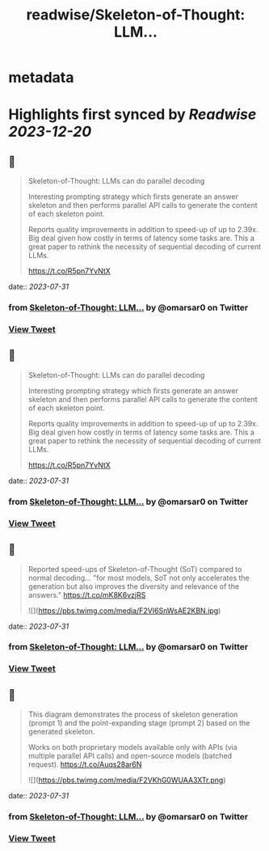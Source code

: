 :PROPERTIES:
:title: readwise/Skeleton-of-Thought: LLM...
:END:


* metadata
:PROPERTIES:
:author: [[omarsar0 on Twitter]]
:full-title: "Skeleton-of-Thought: LLM..."
:category: [[tweets]]
:url: https://twitter.com/omarsar0/status/1685832487103008768
:image-url: https://pbs.twimg.com/profile_images/939313677647282181/vZjFWtAn.jpg
:END:

* Highlights first synced by [[Readwise]] [[2023-12-20]]
** 📌
#+BEGIN_QUOTE
Skeleton-of-Thought: LLMs can do parallel decoding

Interesting prompting strategy which firsts generate an answer skeleton and then performs parallel API calls to generate the content of each skeleton point.

Reports quality improvements in addition to speed-up of up to 2.39x. Big deal given how costly in terms of latency some tasks are. This a great paper to rethink the necessity of sequential decoding of current LLMs.

https://t.co/R5pn7YvNtX 
#+END_QUOTE
    date:: [[2023-07-31]]
*** from _Skeleton-of-Thought: LLM..._ by @omarsar0 on Twitter
*** [[https://twitter.com/omarsar0/status/1685832487103008768][View Tweet]]
** 📌
#+BEGIN_QUOTE
Skeleton-of-Thought: LLMs can do parallel decoding

Interesting prompting strategy which firsts generate an answer skeleton and then performs parallel API calls to generate the content of each skeleton point.

Reports quality improvements in addition to speed-up of up to 2.39x. Big deal given how costly in terms of latency some tasks are. This a great paper to rethink the necessity of sequential decoding of current LLMs.

https://t.co/R5pn7YvNtX 
#+END_QUOTE
    date:: [[2023-07-31]]
*** from _Skeleton-of-Thought: LLM..._ by @omarsar0 on Twitter
*** [[https://twitter.com/omarsar0/status/1685832487103008768][View Tweet]]
** 📌
#+BEGIN_QUOTE
Reported speed-ups of Skeleton-of-Thought (SoT) compared to normal decoding... "for most models, SoT not only accelerates the generation but also improves the diversity and relevance of the answers." https://t.co/mK8K6vzjRS 

![](https://pbs.twimg.com/media/F2VI6SnWsAE2KBN.jpg) 
#+END_QUOTE
    date:: [[2023-07-31]]
*** from _Skeleton-of-Thought: LLM..._ by @omarsar0 on Twitter
*** [[https://twitter.com/omarsar0/status/1685834334169686016][View Tweet]]
** 📌
#+BEGIN_QUOTE
This diagram demonstrates the process of skeleton generation (prompt 1) and the point-expanding stage (prompt 2) based on the generated skeleton.

Works on both proprietary models available only with APIs (via multiple parallel API calls) and open-source models (batched request). https://t.co/Auqs28ar6N 

![](https://pbs.twimg.com/media/F2VKhG0WUAA3XTr.png) 
#+END_QUOTE
    date:: [[2023-07-31]]
*** from _Skeleton-of-Thought: LLM..._ by @omarsar0 on Twitter
*** [[https://twitter.com/omarsar0/status/1685836135841275905][View Tweet]]